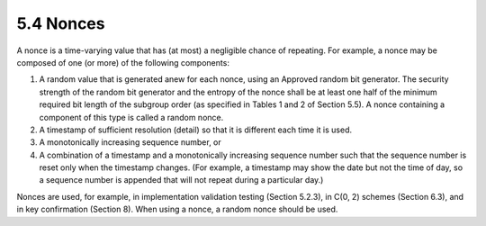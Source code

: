 5.4 Nonces
---------------------

A nonce is a time-varying value that has (at most) a negligible chance of repeating. For example, a nonce may be composed of one (or more) of the following components:

1. A random value that is generated anew for each nonce, using an Approved random bit generator. The security strength of the random bit generator and the entropy of the nonce shall be at least one half of the minimum required bit length of the subgroup order (as specified in Tables 1 and 2 of Section 5.5). A nonce containing a component of this type is called a random nonce.
2. A timestamp of sufficient resolution (detail) so that it is different each time it is used.
3. A monotonically increasing sequence number, or
4. A combination of a timestamp and a monotonically increasing sequence number such that the sequence number is reset only when the timestamp changes. (For example, a timestamp may show the date but not the time of day, so a sequence number is appended that will not repeat during a particular day.)

Nonces are used, for example, in implementation validation testing (Section 5.2.3), in C(0, 2) schemes (Section 6.3), and in key confirmation (Section 8).
When using a nonce, a random nonce should be used.

